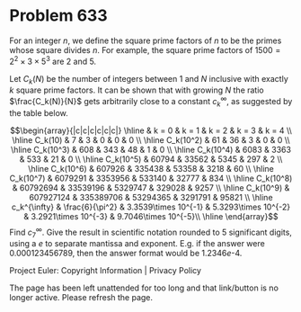 *   Problem 633

   For an integer $n$, we define the square prime factors of $n$ to be the
   primes whose square divides $n$. For example, the square prime factors of
   $1500=2^2 \times 3 \times 5^3$ are $2$ and $5$.

   Let $C_k(N)$ be the number of integers between $1$ and $N$ inclusive with
   exactly $k$ square prime factors. It can be shown that with growing $N$
   the ratio $\frac{C_k(N)}{N}$ gets arbitrarily close to a constant
   $c_{k}^{\infty}$, as suggested by the table below.

   \[\begin{array}{|c|c|c|c|c|c|} \hline & k = 0 & k = 1 & k = 2 & k = 3 & k
   = 4 \\ \hline C_k(10) & 7 & 3 & 0 & 0 & 0 \\ \hline C_k(10^2) & 61 & 36 &
   3 & 0 & 0 \\ \hline C_k(10^3) & 608 & 343 & 48 & 1 & 0 \\ \hline C_k(10^4)
   & 6083 & 3363 & 533 & 21 & 0 \\ \hline C_k(10^5) & 60794 & 33562 & 5345 &
   297 & 2 \\ \hline C_k(10^6) & 607926 & 335438 & 53358 & 3218 & 60 \\
   \hline C_k(10^7) & 6079291 & 3353956 & 533140 & 32777 & 834 \\ \hline
   C_k(10^8) & 60792694 & 33539196 & 5329747 & 329028 & 9257 \\ \hline
   C_k(10^9) & 607927124 & 335389706 & 53294365 & 3291791 & 95821 \\ \hline
   c_k^{\infty} & \frac{6}{\pi^2} & 3.3539\times 10^{-1} & 5.3293\times
   10^{-2} & 3.2921\times 10^{-3} & 9.7046\times 10^{-5}\\ \hline
   \end{array}\] Find $c_{7}^{\infty}$. Give the result in scientific
   notation rounded to 5 significant digits, using a $e$ to separate mantissa
   and exponent. E.g. if the answer were $0.000123456789$, then the answer
   format would be $1.2346e\text{-}4$.

   Project Euler: Copyright Information | Privacy Policy

   The page has been left unattended for too long and that link/button is no
   longer active. Please refresh the page.
